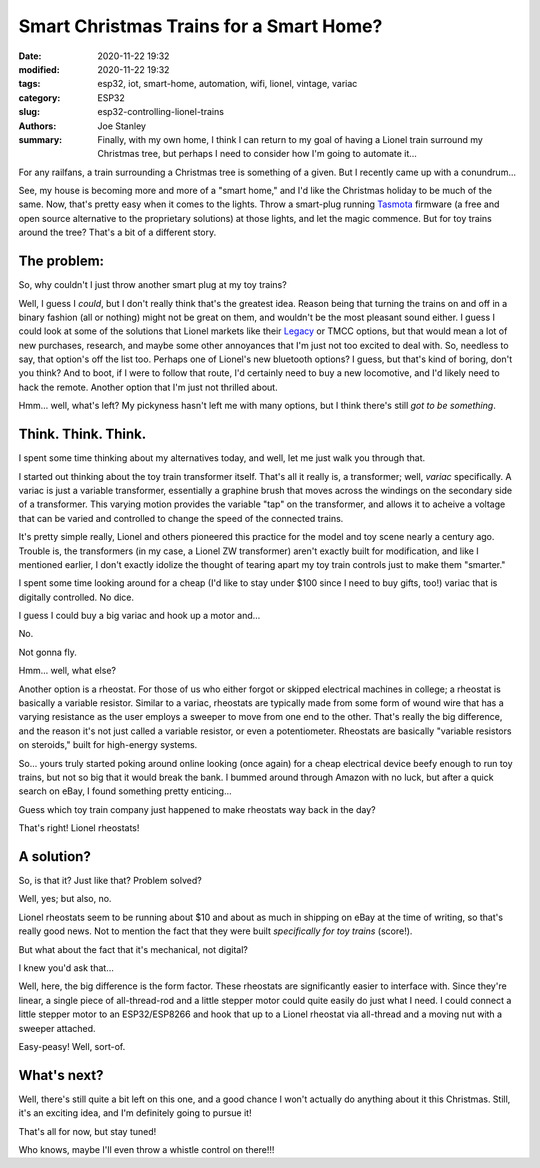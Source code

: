 Smart Christmas Trains for a Smart Home?
########################################

:date: 2020-11-22 19:32
:modified: 2020-11-22 19:32
:tags: esp32, iot, smart-home, automation, wifi, lionel, vintage, variac
:category: ESP32
:slug: esp32-controlling-lionel-trains
:authors: Joe Stanley
:summary: Finally, with my own home, I think I can return to my goal of having a Lionel train surround my Christmas tree, but perhaps I need to consider how I'm going to automate it...


For any railfans, a train surrounding a Christmas tree is something of a given. But I recently
came up with a conundrum...

See, my house is becoming more and more of a "smart home," and I'd like the Christmas holiday
to be much of the same. Now, that's pretty easy when it comes to the lights. Throw a smart-plug
running `Tasmota`_ firmware (a free and open source alternative to the proprietary solutions) at
those lights, and let the magic commence. But for toy trains around the tree? That's a bit of a
different story.

.. _Tasmota: https://tasmota.github.io/docs/

The problem:
------------

So, why couldn't I just throw another smart plug at my toy trains?

Well, I guess I *could*, but I don't really think that's the greatest idea. Reason being that
turning the trains on and off in a binary fashion (all or nothing) might not be great on them,
and wouldn't be the most pleasant sound either. I guess I could look at some of the solutions
that Lionel markets like their `Legacy`_ or TMCC options, but that would mean a lot of new 
purchases, research, and maybe some other annoyances that I'm just not too excited to deal with.
So, needless to say, that option's off the list too. Perhaps one of Lionel's new bluetooth
options? I guess, but that's kind of boring, don't you think? And to boot, if I were to follow
that route, I'd certainly need to buy a new locomotive, and I'd likely need to hack the remote.
Another option that I'm just not thrilled about.

.. _Legacy: http://www.lionel.com/brands/legacy/

Hmm... well, what's left? My pickyness hasn't left me with many options, but I think there's
still *got to be something*.


Think. Think. Think.
--------------------

I spent some time thinking about my alternatives today, and well, let me just walk you through
that.

I started out thinking about the toy train transformer itself. That's all it really is, a
transformer; well, *variac* specifically. A variac is just a variable transformer, essentially
a graphine brush that moves across the windings on the secondary side of a transformer. This
varying motion provides the variable "tap" on the transformer, and allows it to acheive a 
voltage that can be varied and controlled to change the speed of the connected trains.

It's pretty simple really, Lionel and others pioneered this practice for the model and toy scene
nearly a century ago. Trouble is, the transformers (in my case, a Lionel ZW transformer) aren't
exactly built for modification, and like I mentioned earlier, I don't exactly idolize the thought
of tearing apart my toy train controls just to make them "smarter."

.. image:: https://images-na.ssl-images-amazon.com/images/I/91SL6j6kkNL._AC_SX425_.jpg
   :alt: Here's what a variac looks like...
   :width: 350 px

I spent some time looking around for a cheap (I'd like to stay under $100 since I need to buy gifts,
too!) variac that is digitally controlled. No dice.

I guess I could buy a big variac and hook up a motor and...

No.

Not gonna fly.

Hmm... well, what else?

Another option is a rheostat. For those of us who either forgot or skipped electrical machines in
college; a rheostat is basically a variable resistor. Similar to a variac, rheostats are typically
made from some form of wound wire that has a varying resistance as the user employs a sweeper to
move from one end to the other. That's really the big difference, and the reason it's not just
called a variable resistor, or even a potentiometer. Rheostats are basically "variable resistors
on steroids," built for high-energy systems.

.. image:: https://cdn.images.fecom-media.com/A49116.jpg
   :alt: And this is a rheostat...
   :width: 350 px

So... yours truly started poking around online looking (once again) for a cheap electrical
device beefy enough to run toy trains, but not so big that it would break the bank. I bummed around
through Amazon with no luck, but after a quick search on eBay, I found something pretty enticing...

Guess which toy train company just happened to make rheostats way back in the day?

That's right! Lionel rheostats!

.. image:: https://image.invaluable.com/housePhotos/SeymourAuctions/95/563895/H4246-L72135272.jpg
   :alt: A Lionel rheostat!
   :width: 450 px

A solution?
-----------

So, is that it? Just like that? Problem solved?

Well, yes; but also, no.

Lionel rheostats seem to be running about $10 and about as much in shipping on eBay at the time of
writing, so that's really good news. Not to mention the fact that they were built *specifically
for toy trains* (score!).

But what about the fact that it's mechanical, not digital?

I knew you'd ask that...

Well, here, the big difference is the form factor. These rheostats are significantly easier to
interface with. Since they're linear, a single piece of all-thread-rod and a little stepper motor
could quite easily do just what I need. I could connect a little stepper motor to an ESP32/ESP8266
and hook that up to a Lionel rheostat via all-thread and a moving nut with a sweeper attached.

Easy-peasy! Well, sort-of.

What's next?
------------

Well, there's still quite a bit left on this one, and a good chance I won't actually do anything
about it this Christmas. Still, it's an exciting idea, and I'm definitely going to pursue it!

That's all for now, but stay tuned!

Who knows, maybe I'll even throw a whistle control on there!!!
